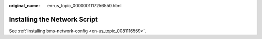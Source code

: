 :original_name: en-us_topic_0000001117256550.html

.. _en-us_topic_0000001117256550:

Installing the Network Script
=============================

See :ref:`Installing bms-network-config <en-us_topic_0081116559>`.
